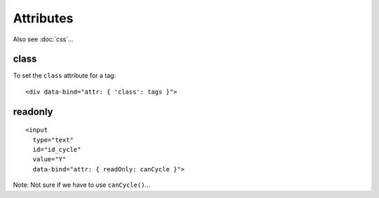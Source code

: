 Attributes
**********

.. highlight:: html

Also see :doc:`css`...

class
=====

To set the ``class`` attribute for a tag::

  <div data-bind="attr: { 'class': tags }">

readonly
========

::

  <input
    type="text"
    id="id_cycle"
    value="Y"
    data-bind="attr: { readOnly: canCycle }">

Note: Not sure if we have to use ``canCycle()``...
